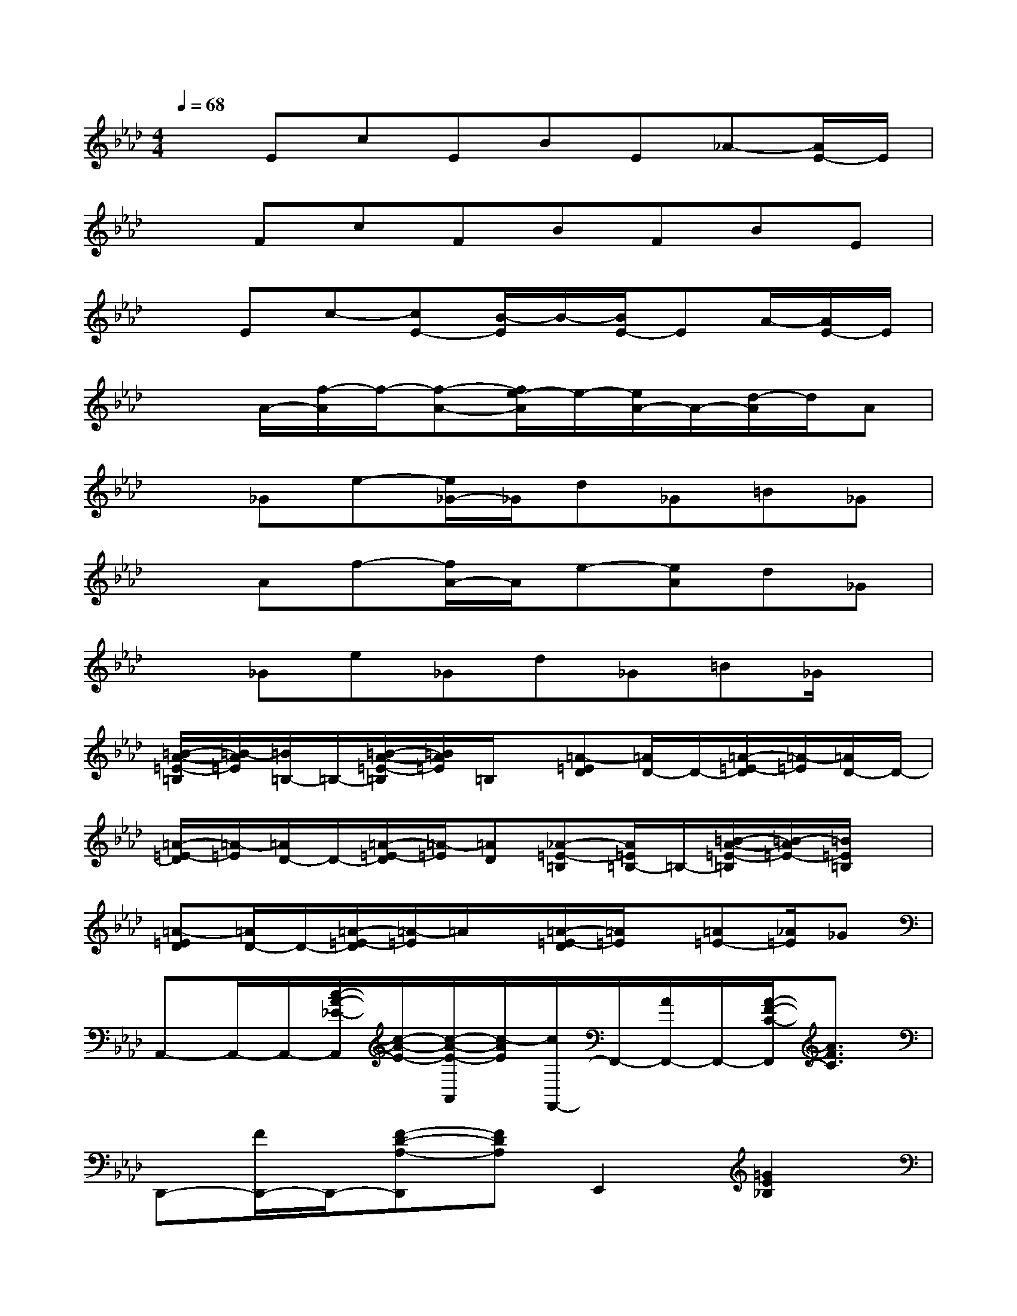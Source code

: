 X:1
T:
M:4/4
L:1/8
Q:1/4=68
K:Ab%4flats
V:1
xEcEBE_A-[A/2E/2-]E/2|
xFcFBFBE|
xEc-[cE-][B/2-E/2]B/2-[B/2E/2-]EA/2-[A/2E/2-]E/2|
x3/2A/2-[f/2-A/2]f/2-[f-A-][f/2e/2-A/2]e/2-[e/2A/2-]A/2-[d/2-A/2]d/2A|
x_Ge-[e/2_G/2-]_G/2d_G=B_G|
xAf-[f/2A/2-]A/2e-[eA]d_G|
x_Ge_Gd_G=B_G/2x/2|
[=B/2-A/2-=E/2-=B,/2][=B/2-A/2=E/2][=B/2=B,/2-]=B,/2-[=B/2-A/2-=E/2-=B,/2][=B/2A/2=E/2]=B,/2x/2[=A-=ED][=A/2D/2-]D/2-[=A/2-=E/2-D/2][=A/2-=E/2][=A/2D/2-]D/2-|
[=A/2-=E/2-D/2][=A/2-=E/2][=A/2D/2-]D/2-[=A/2-=E/2-D/2][=A/2-=E/2][=AD][_A-=E-=B,][A/2=E/2=B,/2-]=B,/2-[=B/2-A/2-=E/2-=B,/2][=B/2-A/2=E/2-][=B/2=E/2=B,/2]x/2|
[=A-=ED][=A/2D/2-]D/2-[=A/2-=E/2-D/2][=A/2-=E/2]=A/2x/2[=A/2-=E/2-D/2][=A/2=E/2]x/2[=A=E-][_A/2=E/2]_G|
A,,-A,,/2-A,,/2-[c/2-A/2-_E/2-A,,/2][c/2-A/2-E/2-][c/2-A/2-E/2-A,,/2][c/2-A/2E/2][c/2F,,/2-]F,,/2-[A/2F,,/2-]F,,/2-[A/2-F/2-C/2-F,,/2][A3/2F3/2C3/2]|
D,,-[F/2D,,/2-]D,,/2-[F-D-A,-D,,][FDA,]E,,2[=G2E2_B,2]|
A,,-A,,/2-A,,/2-[c/2-A/2-E/2-A,,/2][c3/2A3/2E3/2-][E/2F,,/2-]F,,3/2-[A/2-F/2-C/2-F,,/2][A3/2F3/2C3/2]|
D,,-[F/2D,,/2-]D,,/2-[F/2-D/2-A,/2-D,,/2][F/2-D/2-A,/2-][FDA,]E,,2-[G/2-E/2-B,/2-E,,/2][G3/2E3/2B,3/2]|
A,,-A,,/2-A,,/2-[c/2-A/2-E/2-A,,/2][c3/2A3/2E3/2]F,,2-[A/2-F/2-C/2-F,,/2][A-FC-][A/2C/2]|
D,,3/2-D,,/2-[F/2-D/2-A,/2-D,,/2][F3/2-D3/2A,3/2][F/2E,,/2-]E,,3/2-[G/2-E/2-B,/2-E,,/2][G/2-E/2-B,/2-][G/2-E/2-B,/2E,,/2][G/2E/2]